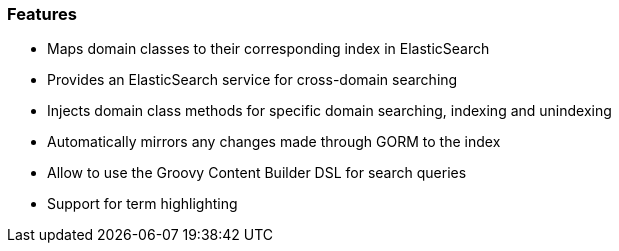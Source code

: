=== Features

* Maps domain classes to their corresponding index in ElasticSearch
* Provides an ElasticSearch service for cross-domain searching
* Injects domain class methods for specific domain searching, indexing and unindexing
* Automatically mirrors any changes made through GORM to the index
* Allow to use the Groovy Content Builder DSL for search queries
* Support for term highlighting
